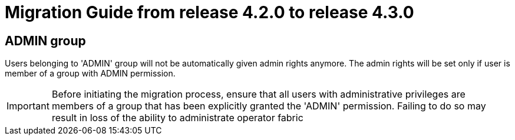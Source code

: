 // Copyright (c) 2024 RTE (http://www.rte-france.com)
// See AUTHORS.txt
// This document is subject to the terms of the Creative Commons Attribution 4.0 International license.
// If a copy of the license was not distributed with this
// file, You can obtain one at https://creativecommons.org/licenses/by/4.0/.
// SPDX-License-Identifier: CC-BY-4.0

= Migration Guide from release 4.2.0 to release 4.3.0


== ADMIN group 
Users belonging to 'ADMIN' group will not be automatically given admin rights anymore.
The admin rights will be set only if user is member of a group with ADMIN permission.

IMPORTANT: Before initiating the migration process, ensure that all users with administrative privileges are members of a group that has been explicitly granted the 'ADMIN' permission. Failing to do so may result in loss of the ability to administrate operator fabric
